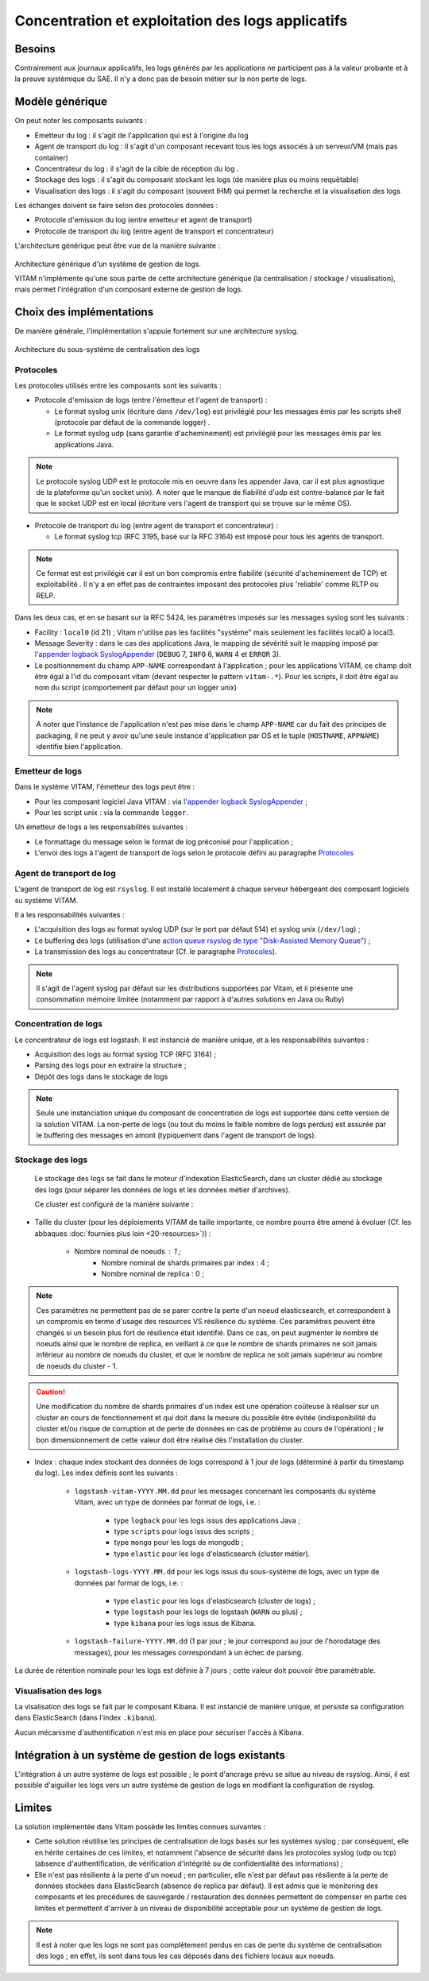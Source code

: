 ##################################################
Concentration et exploitation des logs applicatifs
##################################################


Besoins
=======

Contrairement aux journaux applicatifs, les logs générés par les applications ne participent pas à la valeur probante et à la preuve systèmique du SAE. Il n'y a donc pas de besoin métier sur la non perte de logs. 

.. L'infrastructure de traitement des logs générés par les applications doit être compatible avec celle KWA: phrase incomplète


Modèle générique
================

On peut noter les composants suivants :

* Emetteur du log : il s'agit de l'application qui est à l'origine du log 
* Agent de transport du log : il s'agit d'un composant recevant tous les logs associés à un serveur/VM (mais pas container)
* Concentrateur du log : il s'agit de la cible de réception du log . 
* Stockage des logs : il s'agit du composant stockant les logs (de manière plus ou moins requêtable)
* Visualisation des logs : il s'agit du composant (souvent IHM) qui permet la recherche et la visualisation des logs 

Les échanges doivent se faire selon des protocoles données : 

* Protocole d'emission du log (entre emetteur et agent de transport)
* Protocole de transport du log (entre agent de transport et concentrateur)

L'architecture générique peut être vue de la manière suivante : 

.. figure:: images/gestion_logs.png
    :align: center

    Architecture générique d'un système de gestion de logs.

    VITAM n'implémente qu'une sous partie de cette architecture générique (la centralisation / stockage / visualisation), mais permet l'intégration d'un composant externe de gestion de logs.


Choix des implémentations
=========================

De manière générale, l'implémentation s'appuie fortement sur une architecture syslog.

.. figure:: images/technical-architecture-exploitation.*
    :align: center

    Architecture du sous-système de centralisation des logs


Protocoles
----------

Les protocoles utilisés entre les composants sont les suivants : 

* Protocole d'emission de logs (entre l'émetteur et l'agent de transport) : 

  + Le format syslog unix (écriture dans ``/dev/log``) est privilégié pour les messages émis par les scripts shell (protocole par défaut de la commande logger) . 
  + Le format syslog udp (sans garantie d'acheminement) est privilégié pour les messages émis par les applications Java.

.. note:: Le protocole syslog UDP est le protocole mis en oeuvre dans les appender Java, car il est plus agnostique de la plateforme qu'un socket unix). A noter que le manque de fiabilité d'udp est contre-balancé par le fait que le socket UDP est en local (écriture vers l'agent de transport qui se trouve sur le même OS).

* Protocole de transport du log (entre agent de transport et concentrateur) : 

  + Le format syslog tcp (RFC 3195, basé sur la RFC 3164) est imposé pour tous les agents de transport.
    
.. note:: Ce format est est privilégié car il est un bon compromis entre fiabilité (sécurité d'acheminement de TCP) et exploitabilité . Il n'y a en effet pas de contraintes imposant des protocoles plus 'reliable' comme RLTP ou RELP.   

Dans les deux cas, et en se basant sur la RFC 5424, les paramètres imposés sur les messages syslog sont les suivants :

* Facility : ``local0`` (id 21) ; Vitam n'utilise pas les facilités "système" mais seulement les facilités local0 à local3.
* Message Severity : dans le cas des applications Java, le mapping de sévérité suit le mapping imposé par `l'appender logback SyslogAppender  <http://logback.qos.ch/manual/appenders.html#SyslogAppender>`_ (``DEBUG`` 7, ``INFO`` 6, ``WARN`` 4 et ``ERROR`` 3).
* Le positionnement du champ ``APP-NAME`` correspondant à l'application ; pour les applications VITAM, ce champ doit être égal à l'id du composant vitam (devant respecter le pattern ``vitam-.*``). Pour les scripts, il doit être égal au nom du script (comportement par défaut pour un logger unix)
 
.. note:: A noter que l'instance de l'application n'est pas mise dans le champ ``APP-NAME`` car du fait des principes de packaging, il ne peut y avoir qu'une seule instance d'application par OS et le tuple (``HOSTNAME``, ``APPNAME``) identifie bien l'application.


Emetteur de logs
----------------

Dans le système VITAM, l'émetteur des logs peut être :

* Pour les composant logiciel Java VITAM : via `l'appender logback SyslogAppender  <http://logback.qos.ch/manual/appenders.html#SyslogAppender>`_ ;
* Pour les script unix : via la commande ``logger``.
 
Un émetteur de logs a les responsabilités suivantes :

* Le formattage du message selon le format de log préconisé pour l'application ;
* L'envoi des logs à l'agent de transport de logs selon le protocole défini au paragraphe `Protocoles`_


Agent de transport de log
-------------------------

L'agent de transport de log est ``rsyslog``. Il est installé localement à chaque serveur hébergeant des composant logiciels su système VITAM.

Il a les responsabilités suivantes :

* L'acquisition des logs au format syslog UDP (sur le port par défaut 514) et syslog unix (``/dev/log``) ;
* Le buffering des logs (utilisation d'une `action queue rsyslog de type "Disk-Assisted Memory Queue" <http://www.rsyslog.com/doc/v8-stable/concepts/queues.html>`_) ;
* La transmission des logs au concentrateur (Cf. le paragraphe `Protocoles`_).

.. note:: Il s'agit de l'agent syslog par défaut sur les distributions supportées par Vitam, et il présente une consommation mémoire limitée (notamment par rapport à d'autres solutions en Java ou Ruby)


Concentration de logs
---------------------

Le concentrateur de logs est logstash. Il est instancié de manière unique, et a les responsabilités suivantes :

* Acquisition des logs au format syslog TCP (RFC 3164) ;
* Parsing des logs pour en extraire la structure ;
* Dépôt des logs dans le stockage de logs

.. note:: Seule une instanciation unique du composant de concentration de logs est supportée dans cette version de la solution VITAM. La non-perte de logs (ou tout du moins le faible nombre de logs perdus) est assurée par le buffering des messages en amont (typiquement dans l'agent de transport de logs). 


Stockage des logs
-----------------

 Le stockage des logs se fait dans le moteur d'indexation ElasticSearch, dans un cluster dédié au stockage des logs (pour séparer les données de logs et les données métier d'archives).

 Ce cluster est configuré de la manière suivante :

* Taille du cluster (pour les déploiements VITAM de taille importante, ce nombre pourra être amené à évoluer (Cf. les abbaques :doc:`fournies plus loin <20-resources>`)) :

    - Nombre nominal de noeuds : 1 ; 
	- Nombre nominal de shards primaires par index : 4 ;
	- Nombre nominal de replica : 0 ;
	
.. note::
	Ces paramètres ne permettent pas de se parer contre la perte d'un noeud elasticsearch, et correspondent à un compromis en terme d'usage des resources VS résilience du système.
	Ces paramètres peuvent être changés si un besoin plus fort de résilience était identifié. Dans ce cas, on peut augmenter le nombre de noeuds ainsi que le nombre de replica, en veillant à ce que le nombre de shards primaires ne soit jamais inférieur au nombre de noeuds du cluster, et que le nombre de replica ne soit jamais supérieur au nombre de noeuds du cluster - 1.

.. caution:: Une modification du nombre de shards primaires d'un index est une opération coûteuse à réaliser sur un cluster en cours de fonctionnement et qui doit dans la mesure du possible être évitée (indisponibilité du cluster et/ou risque de corruption et de perte de données en cas de problème au cours de l'opération) ; le bon dimensionnement de cette valeur doit être réalisé dès l'installation du cluster.

* Index : chaque index stockant des données de logs correspond à 1 jour de logs (déterminé à partir du timestamp du log). Les index définis sont les suivants :

    - ``logstash-vitam-YYYY.MM.dd`` pour les messages concernant les composants du système Vitam, avec un type de données par format de logs, i.e. :

        + type ``logback`` pour les logs issus des applications Java ;
        + type ``scripts`` pour logs issus des scripts ;
        + type ``mongo`` pour les logs de mongodb ;
        + type ``elastic`` pour les logs d'elasticsearch (cluster métier).

    - ``logstash-logs-YYYY.MM.dd``  pour les logs issus du sous-système de logs, avec un type de données par format de logs, i.e. :

        + type ``elastic`` pour les logs d'elasticsearch (cluster de logs) ;
        + type ``logstash`` pour les logs de logstash (``WARN`` ou plus) ;
        + type ``kibana`` pour les logs issus de Kibana.

    - ``logstash-failure-YYYY.MM.dd`` (1 par jour ; le jour correspond au jour de l'horodatage des messages), pour les messages correspondant à un échec de parsing.

La durée de rétention nominale pour les logs est définie à 7 jours ; cette valeur doit pouvoir être paramétrable.

.. todo:: Cette réflexion n'intègre pas la problématique des traces associées aux actions utilisateur (par exemple : accès au système, lancement d'une opération sur les archives, consultations d'archives, échec d'authentification, refus d'accès, ...) ; cette problématique est encore en cours d'étude, notamment pour en définir les besoins en terme de criticité (et notamment la non-perte d'information, leur degré de confidentialité et d'intégrité.), et sera potentiellement prise en compte par un autre sous-système.

Visualisation des logs
----------------------

La visalisation des logs se fait par le composant Kibana. Il est instancié de manière unique, et persiste sa configuration dans ElasticSearch (dans l'index ``.kibana``).

Aucun mécanisme d'authentification n'est mis en place pour sécuriser l'accès à Kibana.


Intégration à un système de gestion de logs existants
=====================================================

L'intégration à un autre système de logs est possible ; le point d'ancrage prévu se situe au niveau de rsyslog. Ainsi, il est possible d'aiguiller les logs vers un autre système de gestion de logs en modifiant la configuration de rsyslog.


Limites
=======

La solution implémentée dans Vitam possède les limites connues suivantes :

* Cette solution réutilise les principes de centralisation de logs basés sur les systèmes syslog ; par conséquent, elle en hérite certaines de ces limites, et notamment l'absence de sécurité dans les protocoles syslog (udp ou tcp) (absence d'authentification, de vérification d'intégrité ou de confidentialité des informations) ;
* Elle n'est pas résiliente à la perte d'un noeud ; en particulier, elle n'est par défaut pas résiliente à la perte de données stockées dans ElasticSearch (absence de replica par défaut). Il est admis que le monitoring des composants et les procédures de sauvegarde / restauration des données permettent de compenser en partie ces limites et permettent d'arriver à un niveau de disponibilité acceptable pour un système de gestion de logs.

.. note:: Il est à noter que les logs ne sont pas complètement perdus en cas de perte du système de centralisation des logs ; en effet, ils sont dans tous les cas déposés dans des fichiers locaux aux noeuds.

